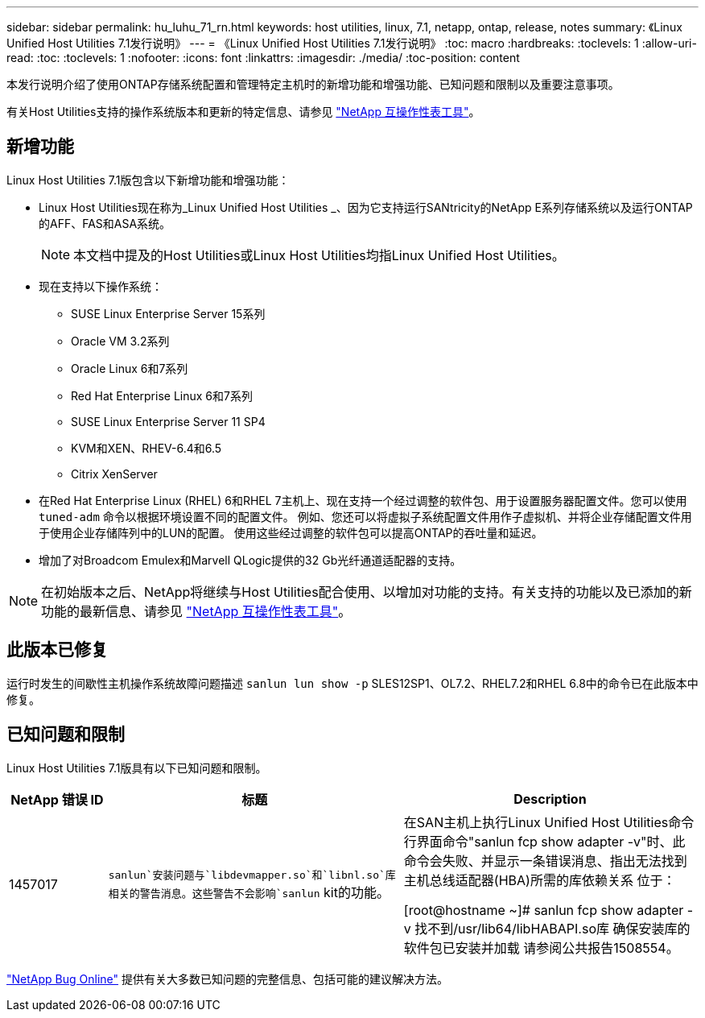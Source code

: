 ---
sidebar: sidebar 
permalink: hu_luhu_71_rn.html 
keywords: host utilities, linux, 7.1, netapp, ontap, release, notes 
summary: 《Linux Unified Host Utilities 7.1发行说明》 
---
= 《Linux Unified Host Utilities 7.1发行说明》
:toc: macro
:hardbreaks:
:toclevels: 1
:allow-uri-read: 
:toc: 
:toclevels: 1
:nofooter: 
:icons: font
:linkattrs: 
:imagesdir: ./media/
:toc-position: content


[role="lead"]
本发行说明介绍了使用ONTAP存储系统配置和管理特定主机时的新增功能和增强功能、已知问题和限制以及重要注意事项。

有关Host Utilities支持的操作系统版本和更新的特定信息、请参见 link:https://mysupport.netapp.com/matrix/imt.jsp?components=65623;64703;&solution=1&isHWU&src=IMT["NetApp 互操作性表工具"^]。



== 新增功能

Linux Host Utilities 7.1版包含以下新增功能和增强功能：

* Linux Host Utilities现在称为_Linux Unified Host Utilities _、因为它支持运行SANtricity的NetApp E系列存储系统以及运行ONTAP的AFF、FAS和ASA系统。
+

NOTE: 本文档中提及的Host Utilities或Linux Host Utilities均指Linux Unified Host Utilities。

* 现在支持以下操作系统：
+
** SUSE Linux Enterprise Server 15系列
** Oracle VM 3.2系列
** Oracle Linux 6和7系列
** Red Hat Enterprise Linux 6和7系列
** SUSE Linux Enterprise Server 11 SP4
** KVM和XEN、RHEV-6.4和6.5
** Citrix XenServer


* 在Red Hat Enterprise Linux (RHEL) 6和RHEL 7主机上、现在支持一个经过调整的软件包、用于设置服务器配置文件。您可以使用 `tuned-adm` 命令以根据环境设置不同的配置文件。  例如、您还可以将虚拟子系统配置文件用作子虚拟机、并将企业存储配置文件用于使用企业存储阵列中的LUN的配置。  使用这些经过调整的软件包可以提高ONTAP的吞吐量和延迟。
* 增加了对Broadcom Emulex和Marvell QLogic提供的32 Gb光纤通道适配器的支持。



NOTE: 在初始版本之后、NetApp将继续与Host Utilities配合使用、以增加对功能的支持。有关支持的功能以及已添加的新功能的最新信息、请参见 link:https://mysupport.netapp.com/matrix/imt.jsp?components=65623;64703;&solution=1&isHWU&src=IMT["NetApp 互操作性表工具"^]。



== 此版本已修复

运行时发生的间歇性主机操作系统故障问题描述 `sanlun lun show -p` SLES12SP1、OL7.2、RHEL7.2和RHEL 6.8中的命令已在此版本中修复。



== 已知问题和限制

Linux Host Utilities 7.1版具有以下已知问题和限制。

[cols="10, 30, 30"]
|===
| NetApp 错误 ID | 标题 | Description 


| 1457017 | `sanlun`安装问题与`libdevmapper.so`和`libnl.so`库相关的警告消息。这些警告不会影响`sanlun` kit的功能。 | 在SAN主机上执行Linux Unified Host Utilities命令行界面命令"sanlun fcp show adapter -v"时、此命令会失败、并显示一条错误消息、指出无法找到主机总线适配器(HBA)所需的库依赖关系
位于：

[root@hostname ~]# sanlun fcp show adapter -v
找不到/usr/lib64/libHABAPI.so库
确保安装库的软件包已安装并加载
请参阅公共报告1508554。 
|===
link:https://mysupport.netapp.com/site/bugs-online/product["NetApp Bug Online"^] 提供有关大多数已知问题的完整信息、包括可能的建议解决方法。
